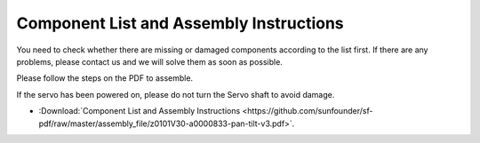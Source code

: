 Component List and Assembly Instructions
==============================================

You need to check whether there are missing or damaged components according to the list first. If there are any problems, please contact us and we will solve them as soon as possible.

Please follow the steps on the PDF to assemble.

If the servo has been powered on, please do not turn the Servo shaft to avoid damage.

* :Download:`Component List and Assembly Instructions <https://github.com/sunfounder/sf-pdf/raw/master/assembly_file/z0101V30-a0000833-pan-tilt-v3.pdf>`.
